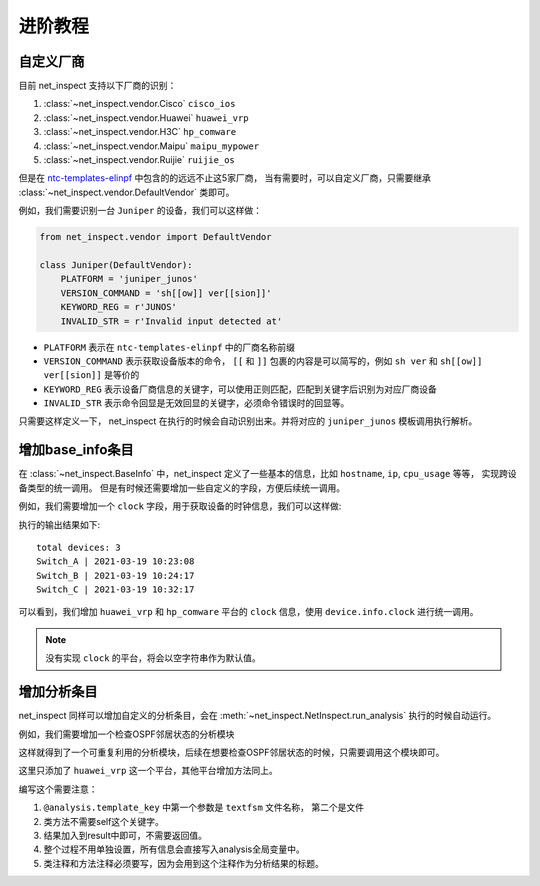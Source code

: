 进阶教程
==========


自定义厂商
----------

目前 net_inspect 支持以下厂商的识别：

#. :class:`~net_inspect.vendor.Cisco` ``cisco_ios``
#. :class:`~net_inspect.vendor.Huawei` ``huawei_vrp``
#. :class:`~net_inspect.vendor.H3C` ``hp_comware``
#. :class:`~net_inspect.vendor.Maipu` ``maipu_mypower``
#. :class:`~net_inspect.vendor.Ruijie` ``ruijie_os``

但是在 `ntc-templates-elinpf <https://github.com/Elinpf/ntc-templates>`_ 中包含的的远远不止这5家厂商，
当有需要时，可以自定义厂商，只需要继承 :class:`~net_inspect.vendor.DefaultVendor` 类即可。

例如，我们需要识别一台 ``Juniper`` 的设备，我们可以这样做：

.. code-block:: python

    from net_inspect.vendor import DefaultVendor

    class Juniper(DefaultVendor):
        PLATFORM = 'juniper_junos'
        VERSION_COMMAND = 'sh[[ow]] ver[[sion]]'
        KEYWORD_REG = r'JUNOS'
        INVALID_STR = r'Invalid input detected at'


* ``PLATFORM`` 表示在 ``ntc-templates-elinpf`` 中的厂商名称前缀
* ``VERSION_COMMAND`` 表示获取设备版本的命令， ``[[`` 和 ``]]`` 包裹的内容是可以简写的，例如 ``sh ver`` 和 ``sh[[ow]] ver[[sion]]`` 是等价的
* ``KEYWORD_REG`` 表示设备厂商信息的关键字，可以使用正则匹配，匹配到关键字后识别为对应厂商设备
* ``INVALID_STR`` 表示命令回显是无效回显的关键字，必须命令错误时的回显等。

只需要这样定义一下， net_inspect 在执行的时候会自动识别出来。并将对应的 ``juniper_junos`` 模板调用执行解析。



增加base_info条目
-----------------

在 :class:`~net_inspect.BaseInfo` 中，net_inspect 定义了一些基本的信息，比如 ``hostname``, ``ip``, ``cpu_usage`` 等等， 实现跨设备类型的统一调用。
但是有时候还需要增加一些自定义的字段，方便后续统一调用。


例如，我们需要增加一个 ``clock`` 字段，用于获取设备的时钟信息，我们可以这样做:

.. code-block:: python
    :emphasize-lines: 5,10,27

    from net_inspect import NetInspect, EachVendorDeviceInfo, BaseInfo, Device


    class AppendClock(BaseInfo):
        clock: str = ''  # 时钟信息


    class EachVendorWithClock(EachVendorDeviceInfo):

        base_info_class = AppendClock  # 设置base_info的类

        def do_huawei_vrp_baseinfo_2(self, device: Device, info: AppendClock):
            # 添加do_<vendor_platform>_baseinfo_<something>方法，可以自动运行
            for row in device.parse_result('display clock'):
                info.clock = f'{row["year"]}-{row["month"]}-{row["day"]} {row["time"]}'

        def do_hp_comware_baseinfo_2(self, device: Device, info: AppendClock):
            for row in device.parse_result('display clock'):
                info.clock = f'{row["year"]}-{row["month"]}-{row["day"]} {row["time"]}'

        # ... 可自行其他厂商的do_<vendor_platform>_baseinfo_<something>方法


    if __name__ == '__main__':
        net = NetInspect()
        net.set_plugins(input_plugin='console')
        net.set_base_info_handler(EachVendorWithClock)  # 设置获取设备基本信息的处理类
        net.run(input_path='logs')

        print('total devices:', len(net.cluster.devices))

        for device in net.cluster.devices:
            info = device.info  # type: AppendClock
            print(' | '.join([info.hostname, info.clock]))

执行的输出结果如下::

    total devices: 3
    Switch_A | 2021-03-19 10:23:08
    Switch_B | 2021-03-19 10:24:17
    Switch_C | 2021-03-19 10:32:17

可以看到，我们增加 ``huawei_vrp`` 和 ``hp_comware`` 平台的 ``clock`` 信息，使用 ``device.info.clock`` 进行统一调用。

.. note::
    
    没有实现 ``clock`` 的平台，将会以空字符串作为默认值。

增加分析条目
-------------

net_inspect 同样可以增加自定义的分析条目，会在 :meth:`~net_inspect.NetInspect.run_analysis` 执行的时候自动运行。

例如，我们需要增加一个检查OSPF邻居状态的分析模块

.. code-block:: python
    :emphasize-lines: 5,10,27

    from __future__ import annotations

    from typing import TYPE_CHECKING
    from net_inspect import NetInspect, vendor
    from net_inspect.analysis_plugin import analysis, AnalysisPluginAbc

    if TYPE_CHECKING:
        from net_inspect.analysis_plugin import TemplateInfo
        from net_inspect.domain import AnalysisResult


    class AnalysisPluginWithOSPFStatus(AnalysisPluginAbc):
        """OSPF status 状态不能为Init"""

        @analysis.vendor(vendor.Huawei)
        @analysis.template_key('huawei_vrp_display_ospf_peer_brief.textfsm', ['neighbor', 'state'])
        def huawei_vrp(template: TemplateInfo, result: AnalysisResult):
            """华为状态检查"""
            for row in template['display ospf peer brief']:
                if row['state'].lower() == 'init':
                    result.add_warning(f'{row["neighbor"]} is in init state')


    if __name__ == '__main__':
        net = NetInspect()
        net.set_plugins(input_plugin='console')
        net.run(input_path='log')

        print('total devices:', len(net.cluster.devices))

        for device in net.cluster.devices:
            ospf_status = device.analysis_result.get('ospf status')
            warning_list = []
            for alarm in ospf_status:
                if alarm.is_warning:
                    warning_list.append(alarm.message)

            print(' | '.join([device.info.hostname, ', '.join(warning_list)]))


这样就得到了一个可重复利用的分析模块，后续在想要检查OSPF邻居状态的时候，只需要调用这个模块即可。

这里只添加了 ``huawei_vrp`` 这一个平台，其他平台增加方法同上。

编写这个需要注意：

#. ``@analysis.template_key`` 中第一个参数是 ``textfsm`` 文件名称， 第二个是文件
#. 类方法不需要self这个关键字。
#. 结果加入到result中即可，不需要返回值。
#. 整个过程不用单独设置，所有信息会直接写入analysis全局变量中。
#. 类注释和方法注释必须要写，因为会用到这个注释作为分析结果的标题。